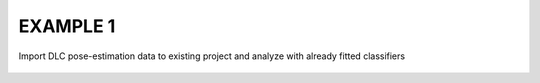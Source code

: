 EXAMPLE 1
=================================

Import DLC pose-estimation data to existing project and analyze with already fitted classifiers

    .. code-block:: python
        :linenos:

        import simba
        from simba.pose_importers.dlc_importer_csv import import_multiple_dlc_tracking_csv_file
        from simba.outlier_tools.skip_outlier_correction import OutlierCorrectionSkipper
        from simba.utils.cli.cli_tools import feature_extraction_runner, set_video_parameters
        from simba.model.inference_batch import InferenceBatch
        from simba.data_processors.agg_clf_calculator import AggregateClfCalculator
        from simba.data_processors.movement_calculator import MovementCalculator

        # DEFINE THE PATH TO YOUR SIMBA PROJECT CONFIG INI FILE
        CONFIG_PATH = '/Users/simon/Desktop/envs/troubleshooting/DLC_2_Black_animals/project_folder/project_config.ini'

        # DEFINE THE PATH TO DIRECTORY CONTAINING YOUR NEW DLC CSV TRACKING FILES
        DATA_DIR = '/Users/simon/Desktop/envs/troubleshooting/DLC_2_Black_animals/CSV_DATA'

        # DEFINE IF / HOW YOU WANT TO INTERPOLATE MISSING POSE-ESTIMATION DATA,
        # AND IF/HOW YOU WANT TO SMOOTH THE NEW POSE ESTIMATION DATA: HERE WE DO NEITHER.
        INTERPOLATION_SETTING = 'None' # OPTIONS: 'None', Animal(s): Nearest', 'Animal(s): Linear', 'Animal(s): Quadratic','Body-parts: Nearest', 'Body-parts: Linear', 'Body-parts: Quadratic'
        SMOOTHING_SETTING = None # OPTIONS: 'Gaussian', 'Savitzky Golay'
        SMOOTHING_TIME = None # TIME IN MILLISECONDS

        # DEFINE THE FPS AND THE PIXELS PER MILLIMETER OF THE INCOMING DATA: HAS TO BE THE SAME FOR ALL NEW VIDEOS.
        # IF YOU HAVE VARYING FPS / PX PER MILLIMETER / RESOLUTIONS, THEN USE GUI (2023/05)
        FPS = 15
        PX_PER_MM = 4.6
        RESOLUTION = (600, 400) # WIDTH X HEIGHT


        # RUN THE DATA IMPORTER FOR A DIRECTORY OF FILES
        import_multiple_dlc_tracking_csv_file(config_path=CONFIG_PATH,
                                                interpolation_setting=INTERPOLATION_SETTING,
                                                smoothing_setting=SMOOTHING_SETTING,
                                                smoothing_time=SMOOTHING_TIME,
                                                data_dir=DATA_DIR)


        # RUN THE OUTLIER CORRECTION SKIPPER
        OutlierCorrectionSkipper(config_path=CONFIG_PATH).run()


        # SET THE VIDEO PARAMETERS FOR THE NEW VIDEOS
        set_video_parameters(config_path=CONFIG_PATH, px_per_mm=PX_PER_MM, fps=FPS, resolution=RESOLUTION)

        # RUN CLASSIFIERS
        InferenceBatch(config_path=CONFIG_PATH).run()


        # CLASSIFIER DESCRIPTIVE STATISTICS
        ## SPECIFY WHICH AGGREGATE STATISTICS AND WHICH CLASSIFIERS
        DATA_MEASURES = [['Bout count',
                          'Total event duration (s)',
                          'Mean event bout duration (s)',
                          'Median event bout duration (s)',
                          'First event occurrence (s)',
                          'Mean event bout interval duration (s)',
                          'Median event bout interval duration (s)']]
        CLASSIFIERS = ['Attack']

        ## RUN THE CLASSIFIER AGGREGATE STATISTIC CALCULATOR AND SAVE THE RESULTS TO DISK
        agg_clf_results = AggregateClfCalculator(config_path=CONFIG_PATH, data_measures=DATA_MEASURES, classifiers=CLASSIFIERS)
        agg_clf_results.run()
        agg_clf_results.save()

        # MOVEMENT DESCRIPTIVE STATISTICS
        ## SPECIFY WHICH BODY-PARTS AND WHICH POSE-ESTIMATION CONFIDENCE THRESHOLD
        MOVEMENT_BODY_PARTS = ['Simon CENTER OF GRAVITY', 'JJ CENTER OF GRAVITY']
        MOVEMENT_THRESHOLD = 0.00
        ## RUN THE MOVEMENT CALCULATOR AND SAVE THE RESULTS TO DISK
        movement_results = MovementCalculator(config_path=CONFIG_PATH, body_parts=MOVEMENT_BODY_PARTS, threshold=MOVEMENT_THRESHOLD)
        movement_results.run()
        movement_results.save()
